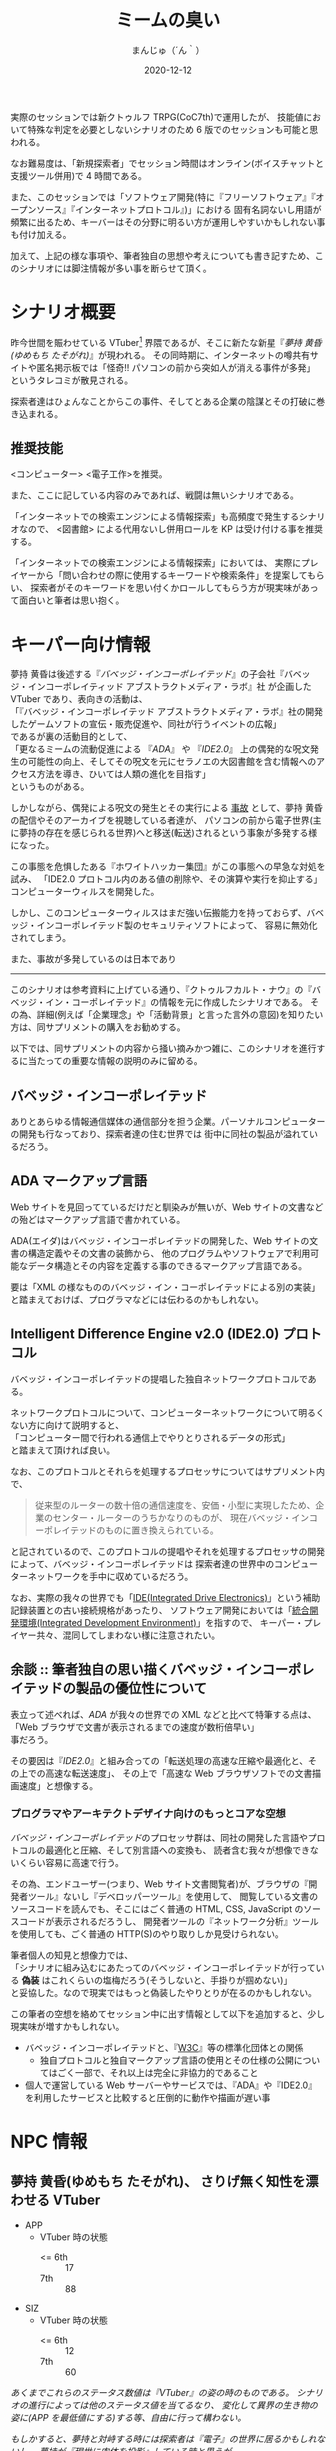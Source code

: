 #+TITLE: ミームの臭い
#+DATE: 2020-12-12
#+AUTHOR: まんじゅ（´ん｀）
#+EMAIL: manzyun@gmail.com

実際のセッションでは新クトゥルフ TRPG(CoC7th)で運用したが、
技能値において特殊な判定を必要としないシナリオのため 6 版でのセッションも可能と思われる。

なお難易度は、「新規探索者」でセッション時間はオンライン(ボイスチャットと支援ツール併用)で 4 時間である。

また、このセッションでは「ソフトウェア開発(特に『フリーソフトウェア』『オープンソース』『インターネットプロトコル』)」における
固有名詞ないし用語が頻繁に出るため、キーバーはその分野に明るい方が運用しやすいかもしれない事も付け加える。

加えて、上記の様な事項や、筆者独自の思想や考えについても書き記すため、このシナリオには脚注情報が多い事を断らせて頂く。


* シナリオ概要
昨今世間を賑わせている VTuber[fn:1] 界隈であるが、そこに新たな新星『[[*夢持 黄昏(ゆめもち たそがれ) 、さりげ無く知性を漂わせる VTuber][夢持 黄昏(ゆめもち たそがれ)]]』が現われる。
その同時期に、インターネットの噂共有サイトや匿名掲示板では「怪奇!! パソコンの前から突如人が消える事件が多発」
というタレコミが散見される。

探索者達はひょんなことからこの事件、そしてとある企業の陰謀とその打破に巻き込まれる。

** 推奨技能
<コンピューター> <電子工作>を推奨。

また、ここに記している内容のみであれば、戦闘は無いシナリオである。

「インターネットでの検索エンジンによる情報探索」も高頻度で発生するシナリオなので、
<図書館> による代用ないし併用ロールを KP は受け付ける事を推奨する。

「インターネットでの検索エンジンによる情報探索」においては、
実際にプレイヤーから「問い合わせの際に使用するキーワードや検索条件」を提案してもらい、
探索者がそのキーワードを思い付くかロールしてもらう方が現実味があって面白いと筆者は思い抱く。

* キーパー向け情報
夢持 黄昏は後述する『[[*バベッジ・インコーポレイテッド][バベッジ・インコーポレイテッド]]』の子会社『バベッジ・インコーポレイティッド アブストラクトメディア・ラボ』社
が企画した VTuber であり、表向きの活動は、 \\
「『バベッジ・インコーポレイテッド アブストラクトメディア・ラボ』社の開発したゲームソフトの宣伝・販売促進や、同社が行うイベントの広報」 \\
であるが裏の活動目的として、 \\
「更なるミームの流動促進による 『[[*ADA マークアップ言語][ADA]]』 や 『[[*Intelligent Difference Engine v2.0 (IDE2.0) プロトコル][IDE2.0]]』 上の偶発的な呪文発生の可能性の向上、そしてその呪文を元にセラノエの大図書館を含む情報へのアクセス方法を導き、ひいては人類の進化を目指す」 \\
というものがある。

しかしながら、偶発による呪文の発生とその実行による _事故_ として、夢持 黄昏の配信やそのアーカイブを視聴している者達が、
パソコンの前から電子世界(主に夢持の存在を感じられる世界)へと移送(転送)されるという事象が多発する様になった。

この事態を危惧したある『ホワイトハッカー集団』がこの事態への早急な対処を試み、
「IDE2.0 プロトコル内のある値の削除や、その演算や実行を抑止する」
コンピューターウィルスを開発した。

しかし、このコンピューターウィルスはまだ強い伝搬能力を持っておらず、バベッジ・インコーポレイテッド製のセキュリティソフトによって、
容易に無効化されてしまう。

また、事故が多発しているのは日本であり



-----

このシナリオは参考資料に上げている通り、『クトゥルフカルト・ナウ』の『バベッジ・イン・コーポレイテッド』の情報を元に作成したシナリオである。
その為、詳細(例えば「企業理念」や「活動背景」と言った言外の意図)を知りたい方は、同サプリメントの購入をお勧めする。

以下では、同サプリメントの内容から掻い摘みかつ雑に、このシナリオを進行するに当たっての重要な情報の説明のみに留める。

** バベッジ・インコーポレイテッド
ありとあらゆる情報通信媒体の通信部分を担う企業。パーソナルコンピューターの開発も行なっており、探索者達の住む世界では
街中に同社の製品が溢れているだろう。

** ADA マークアップ言語
Web サイトを見回ってているだけだと馴染みが無いが、Web サイトの文書などの殆どはマークアップ言語で書かれている。

ADA(エイダ)はバベッジ・インコーポレイテッドの開発した、Web サイトの文書の構造定義やその文書の装飾から、
他のプログラムやソフトウェアで利用可能なデータ構造とその内容を定義する事のできるマークアップ言語である。

要は「XML の様なもののバベッジ・イン・コーポレイテッドによる別の実装」と踏まえておけば、プログラマなどには伝わるのかもしれない。

** Intelligent Difference Engine v2.0 (IDE2.0) プロトコル
バベッジ・インコーポレイテッドの提唱した独自ネットワークプロトコルである。

ネットワークプロトコルについて、コンピューターネットワークについて明るくない方に向けて説明すると、 \\
「コンピューター間で行われる通信上でやりとりされるデータの形式」 \\
と踏まえて頂ければ良い。

なお、このプロトコルとそれらを処理するプロセッサについてはサプリメント内で、

#+begin_quote
従来型のルーターの数十倍の通信速度を、安価・小型に実現したため、企業のセンター・ルーターのうちかなりのものが、
現在バベッジ・インコーポレイテッドのものに置き換えられている。
#+end_quote

と記されているので、このプロトコルの提唱やそれを処理するプロセッサの開発によって、バベッジ・インコーポレイテッドは
探索者達の世界中のコンピューターネットワークを手中に収めているだろう。

なお、実際の我々の世界でも「[[https://wa3.i-3-i.info/word12853.html][IDE(Integrated Drive Electronics)]]」という補助記録装置との古い接続規格があったり、
ソフトウェア開発においては「[[https://wa3.i-3-i.info/word2590.html][統合開発環境(Integrated Development Environment)]]」を指すので、
キーパー・プレイヤー共々、混同してしまわない様に注意されたい。


** 余談 :: 筆者独自の思い描くバベッジ・インコーポレイテッドの製品の優位性について
表立って述べれば、[[*ADA マークアップ言語][ADA]] が我々の世界での XML などと比べて特筆する点は、 \\
「Web ブラウザで文書が表示されるまでの速度が数桁倍早い」 \\
事だろう。

その要因は『[[*Intelligent Difference Engine v2.0 (IDE2.0) プロトコル][IDE2.0]]』と組み合っての「転送処理の高速な圧縮や最適化と、その上での高速な転送速度」、
その上で「高速な Web ブラウザソフトでの文書描画速度」と想像する。

*** プログラマやアーキテクトデザイナ向けのもっとコアな空想
[[*バベッジ・インコーポレイテッド][バベッジ・インコーポレイテッド]]のプロセッサ群は、同社の開発した言語やプロトコルの最適化と圧縮、そして別言語への変換も、
読者含む我々が想像できないくらい容易に高速で行う。

その為、エンドユーザー(つまり、Web サイト文書閲覧者)が、ブラウザの『開発者ツール』ないし『デベロッパーツール』を使用して、
閲覧している文書のソースコードを読んでも、そこにはごく普通の HTML, CSS, JavaScript のソースコードが表示されるだろうし、
開発者ツールの『ネットワーク分析』ツールを使用しても、ごく普通の HTTP(S)のやり取りしか見受けられない。

筆者個人の知見と想像力では、 \\
「シナリオに組み込むにあたってのバベッジ・インコーポレイテッドが行っている *偽装* はこれくらいの塩梅だろう(そうしないと、手掛りが掴めない)」 \\
と妥協した。なので現実ではもっと偽装したやりとりが在るのかもしれない。

この筆者の空想を絡めてセッション中に出す情報として以下を追加すると、少し現実味が増すかもしれない。

- バベッジ・インコーポレイテッドと、『[[https://wa3.i-3-i.info/word1950.html][W3C]]』等の標準化団体との関係
  - 独自プロトコルと独自マークアップ言語の使用とその仕様の公開についてはごく一部で、それ以上は完全に非協力的であること
- 個人で運営している Web サーバーやサービスでは、『ADA』や『IDE2.0』を利用したサービスと比較すると圧倒的に動作や描画が遅い事


* NPC 情報
** 夢持 黄昏(ゆめもち たそがれ)、  さりげ無く知性を漂わせる VTuber 

- APP
  - VTuber 時の状態
    + <= 6th :: 17
    + 7th :: 88
- SIZ
  - VTuber 時の状態
    + <= 6th :: 12
    + 7th :: 60
    
/あくまでこれらのステータス数値は『VTuber』の姿の時のものである。/
/シナリオの進行によっては他のステータス値を当てるなり、/
/変化して異界の生き物の姿に(APP を最低値にする)する等、自由に行って構わない。/

/もしかすると、夢持と対峙する時には探索者は『電子』の世界に居るかもしれないし、/
/夢持が『現世に肉体を投影』している時と思うが。/


VTuber (3D モデル)の容姿は、黄色いパーカーを被った亜麻色で赤い瞳をしている、小麦色の肌の女の子である。
年齢は 16 歳前後という設定の印象を受ける。

主に『[[*バベッジ・インコーポレイテッド][バベッジ・インコーポレイテッド]]』の子会社『バベッジ・インコーポレイティッド アブストラクトメディア・ラボ』社の
開発したテレビゲームや PC ゲームの先行ゲーム実況を行っているが、雑談では哲学や宇宙、科学技術の話も折り混ぜるという知的側面も彼女の人気の要因の一つかもしれない。

*** 余談 :: 筆者の思い考える彼女の能力
彼女はまさに『偶像』の意味の『アイドル』である。その為、特別な技能や魔力は持ち合わせていないと考える。

ただしあくまで上記は筆者個人の考えなので、彼女自身に特殊な能力を与えたいというキーバーが居るならば、筆者は拒否するつもりは無い。

参考になるかは定かでは無いが、彼女が持ち合わせそうな呪文をいくつか挙げる。キーパーは下記の呪文を必要に応じて追加・削除を行っても良いだろう。
また、判定の際の材料として、彼女の POW は 以下と定義する。

- <= 6th :: 20 以上
- 7th :: 140 以上

----
  
- 電子の誘惑的な舌(「犠牲者を魅了する」) :: 対象者と穏やかに対話できる環境で、対象との POW ロールを行う。
  成功した場合、犠牲者は 1D6 ラウンドの間、行動・発言などができなくなる。なお、犠牲者は叩き起こして正気に戻す事ができる。
- 電子の無感覚なゴーストの囁き(「支配」) :: 対象の意志をねじ曲げて、術者の意志どおりにさせる事ができる。
  ただし、この呪文は対象が *インターネット回線に接続している何らかの通信媒体* から *文書や音声や映像等の情報を得ている状態* にしかこの呪文の判定はできず、
  対象との POW ロールに成功しなければならない。また、対象の基本的な性質に反する命令(羽や浮遊能力の無い人類に「飛べ。はばたけ」という様なもの)も中断されるだろう。
- ミームの依存性注入(「恐怖の注入」) :: 瞬時に判定無しで対象を 0/1D6 正気度を失なわせる事ができる。ただし、対象が
  *インターネット回線に接続している何らかの通信媒体* から *文書や音声や映像等の情報を得ている状態* にしかこの呪文は発動しない。
- ミームの流れへの同化 :: *インターネット回線に接続している何らかの通信媒体* を媒介として、術者自身の身体を転移する呪文。
  フレーバーとして、通信状況や電波状況の悪い所からの転移や、同状況への転移には時間を要するというのも一興と筆者は考える。

  
** 夢持 黄昏のファン、ミームの海に漂う宿命の被害者達
特にステータスは無い。キーバーには事前に探索者以外の被害者を準備して頂きたい。


* シナリオの導入
探索者はこのシナリオに入る

* 奇怪な動画のコメント群

* VR 空間への転生

* ADA と IDE2.0

* IDE2.0 の解析

* == の値

* ホワイトハッカー組織のコンタクト

* 対 == ウィルス拡散作戦

* 結末

  
* 参考資料
- サプリメント :: ログインテーブルトーク RPG シリーズ「クトゥルフ神話 TRPG 『クトゥルフカルト・ナウ』」

* 影響を受けた作品
- [[https://store.steampowered.com/app/365450/Hacknet/][Hacknet]]


* 謝辞
前日に A4 コピー用紙に殴り書きした「シナリオ進行のグラフ図」でしか無かったこのシナリオの実質テストプレイに
お付き合い頂いた、『Qiitadon アナログゲーム部』の「えだ」氏と「よっしー」氏に、感謝申し上げる。

また、『バベッジ・インコーポレイテッド』という、筆者の興味に深く刺さるカルト企業を、
『クトゥルフカルトナウ』に記して下さった松本寛大様や、他同著の制作に携わった皆々様に感謝をこの場で申し上げる。


* Footnotes

[fn:1] Virtual Youtuber を縮めてこの様に書く。主にゲームプレイ動画や雑談を、二次元イラストアニメーションや 3D モデルを介して配信している。
